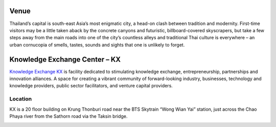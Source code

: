 .. title: Venue
.. slug: venue
.. date: 2017-12-23 19:51:51 UTC+07:00
.. tags: 
.. category: 
.. link: 
.. description: 
.. type: text

Venue
=====

Thailand’s capital is south-east Asia’s most enigmatic city, a head-on clash between tradition and modernity.
First-time visitors may be a little taken aback by the concrete canyons and futuristic, billboard-covered skyscrapers,
but take a few steps away from the main roads into one of the city’s countless alleys and traditional
Thai culture is everywhere – an urban cornucopia of smells, tastes, sounds and sights that one is unlikely to forget.

.. raw:: html
    <div style="float: left;">
        <img src="https://ismade.org/wp-content/uploads/2016/11/kx-building6-compressor.jpg" alt="KX Building"/>
    </div>

Knowledge Exchange Center – KX
==============================
`Knowledge Exchange KX <https://www.facebook.com/pg/kxkmutt>`_ is facility dedicated to stimulating knowledge exchange, entrepreneurship, partnerships and innovation alliances.
A space for creating a vibrant community of forward-looking industry, businesses, technology and knowledge providers,
public sector facilitators, and venture capital providers.


Location
--------

KX is a 20 floor building on Krung Thonburi road near the BTS Skytrain “Wong Wian Yai” station,
just across the Chao Phaya river from the Sathorn road via the Taksin bridge.

.. image:: /kxmap.jpg
   :alt: KX is near Wong Wen Yai BTS station a short ride from the Bangkok center
   :align: center

.. raw:: html

    <iframe style="border: 0;" src="https://www.google.com/maps/embed?pb=!1m18!1m12!1m3!1d3875.9649445861965!2d100.49623631518517!3d13.720572201712177!2m3!1f0!2f0!3f0!3m2!1i1024!2i768!4f13.1!3m3!1m2!1s0x30e298ee5eeafbf3%3A0x7c41c281b7717f32!2sBig+Data+Experience+Center+(BX)!5e0!3m2!1sth!2sth!4v1471337263203" width="100%" height="350" frameborder="0" allowfullscreen="allowfullscreen"></iframe>		</div>

